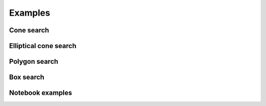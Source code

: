 Examples
========

Cone search
-----------

.. plot:: examples/cone_search.py
    :include-source:

Elliptical cone search
----------------------

.. plot:: examples/elliptic_search.py
    :include-source:

Polygon search
--------------

.. plot:: examples/polygon_search.py
    :include-source:

Box search
----------

.. plot:: examples/box_search.py
    :include-source:

Notebook examples
-----------------

.. nbgallery::
    ../_collections/notebooks/coordinate_conversion.ipynb
    ../_collections/notebooks/external_neighbours.ipynb

